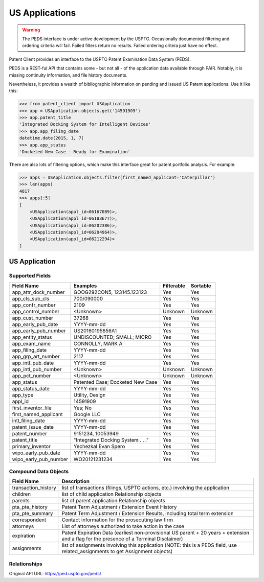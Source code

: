 US Applications
^^^^^^^^^^^^^^^
.. warning::
    The PEDS interface is under active development by the USPTO. Occasionally documented filtering
    and ordering criteria will fail. Failed filters return no results. Failed ordering critera just
    have no effect.

Patent Client provides an interface to the USPTO Patent Examination Data System (PEDS).

PEDS is a REST-ful API that contains some - but not all - of the application data available
through PAIR. Notably, it is missing continuity information, and file history documents.

Nevertheless, it provides a wealth of bibliographic information on pending and issued US 
Patent applications. Use it like this:

.. code-block:: python

    >>> from patent_client import USApplication
    >>> app = USApplication.objects.get('14591909')
    >>> app.patent_title
    'Integrated Docking System for Intelligent Devices'
    >>> app.app_filing_date
    datetime.date(2015, 1, 7)
    >>> app.app_status
    'Docketed New Case - Ready for Examination'

There are also lots of filtering options, which make this interface great for patent
portfolio analysis. For example:

.. code-block:: python

    >>> apps = USApplication.objects.filter(first_named_applicant='Caterpillar')
    >>> len(apps)
    4817
    >>> apps[:5]
    [
        <USApplication(appl_id=06167089)>, 
        <USApplication(appl_id=06183677)>, 
        <USApplication(appl_id=06202386)>, 
        <USApplication(appl_id=06204964)>, 
        <USApplication(appl_id=06212294)>
    ]

US Application
==============

Supported Fields
----------------

=========================   ===========================================       ===============     ================
Field Name                  Examples                                          Filterable          Sortable
=========================   ===========================================       ===============     ================
app_attr_dock_number        GOOG292CON5, 123145.123123                        Yes                 Yes
app_cls_sub_cls             700/090000                                        Yes                 Yes
app_confr_number            2109                                              Yes                 Yes
app_control_number          <Unknown>                                         Unknown             Unknown
app_cust_number             37268                                             Yes                 Yes
app_early_pub_date          YYYY-mm-dd                                        Yes                 Yes
app_early_pub_number        US20160195856A1                                   Yes                 Yes
app_entity_status           UNDISCOUNTED; SMALL; MICRO                        Yes                 Yes
app_exam_name               CONNOLLY, MARK A                                  Yes                 Yes
app_filing_date             YYYY-mm-dd                                        Yes                 Yes
app_grp_art_number          2117                                              Yes                 Yes
app_intl_pub_date           YYYY-mm-dd                                        Yes                 Yes
app_intl_pub_number         <Unknown>                                         Unknown             Unknown
app_pct_number              <Unknown>                                         Unknown             Unknown
app_status                  Patented Case; Docketed New Case                  Yes                 Yes
app_status_date             YYYY-mm-dd                                        Yes                 Yes
app_type                    Utility, Design                                   Yes                 Yes
appl_id                     14591909                                          Yes                 Yes
first_inventor_file         Yes; No                                           Yes                 Yes
first_named_applicant       Google LLC                                        Yes                 Yes
intl_filing_date            YYYY-mm-dd                                        Yes                 Yes
patent_issue_date           YYYY-mm-dd                                        Yes                 Yes
patent_number               9151234, 10053949                                 Yes                 Yes
patent_title                "Integrated Docking System . . ."                 Yes                 Yes
primary_inventor            Yechezkal Evan Spero                              Yes                 Yes
wipo_early_pub_date         YYYY-mm-dd                                        Yes                 Yes
wipo_early_pub_number       WO20121231234                                     Yes                 Yes
=========================   ===========================================       ===============     ================

Compound Data Objects
---------------------

===================  ========================================================================================================================================
Field Name           Description
===================  ========================================================================================================================================
transaction_history  list of transactions (filings, USPTO actions, etc.) involving the application
children             list of child application Relationship objects
parents              list of parent application Relationship objects
pta_pte_history      Patent Term Adjustment / Extension Event History
pta_pte_summary      Patent Term Adjustment / Extension Results, including total term extension
correspondent        Contact information for the prosecuting law firm
attorneys            List of attorneys authorized to take action in the case
expiration           Patent Expiration Data (earliest non-provisional US parent + 20 years + extension and a flag for the presence of a Terminal Disclaimer)
assignments          list of assignments involving this application (NOTE: this is a PEDS field, use related_assignments to get Assignment objects)
===================  ========================================================================================================================================

Relationships
-------------

============        =================   ============    ===========================================
Attribute           Relationship Type   Object          Join Condition
============        =================   ============    ===========================================
trials              one-to-many         PtabTrial       patent_number=patent_number
related_assignments one-to-many         Assignment      appl_id=application
inpadoc_pub         one-to-one          Inpadoc         app_early_pub_number=publication_number        
inpadoc_pat         one-to-one          Inpadoc         patent_number=publication_number
============        =================   ============    ===========================================

Original API URL: https://ped.uspto.gov/peds/